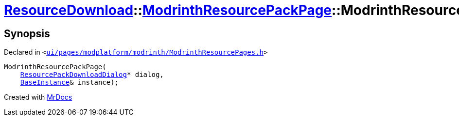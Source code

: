 [#ResourceDownload-ModrinthResourcePackPage-2constructor]
= xref:ResourceDownload.adoc[ResourceDownload]::xref:ResourceDownload/ModrinthResourcePackPage.adoc[ModrinthResourcePackPage]::ModrinthResourcePackPage
:relfileprefix: ../../
:mrdocs:


== Synopsis

Declared in `&lt;https://github.com/PrismLauncher/PrismLauncher/blob/develop/ui/pages/modplatform/modrinth/ModrinthResourcePages.h#L112[ui&sol;pages&sol;modplatform&sol;modrinth&sol;ModrinthResourcePages&period;h]&gt;`

[source,cpp,subs="verbatim,replacements,macros,-callouts"]
----
ModrinthResourcePackPage(
    xref:ResourceDownload/ResourcePackDownloadDialog.adoc[ResourcePackDownloadDialog]* dialog,
    xref:BaseInstance.adoc[BaseInstance]& instance);
----



[.small]#Created with https://www.mrdocs.com[MrDocs]#
